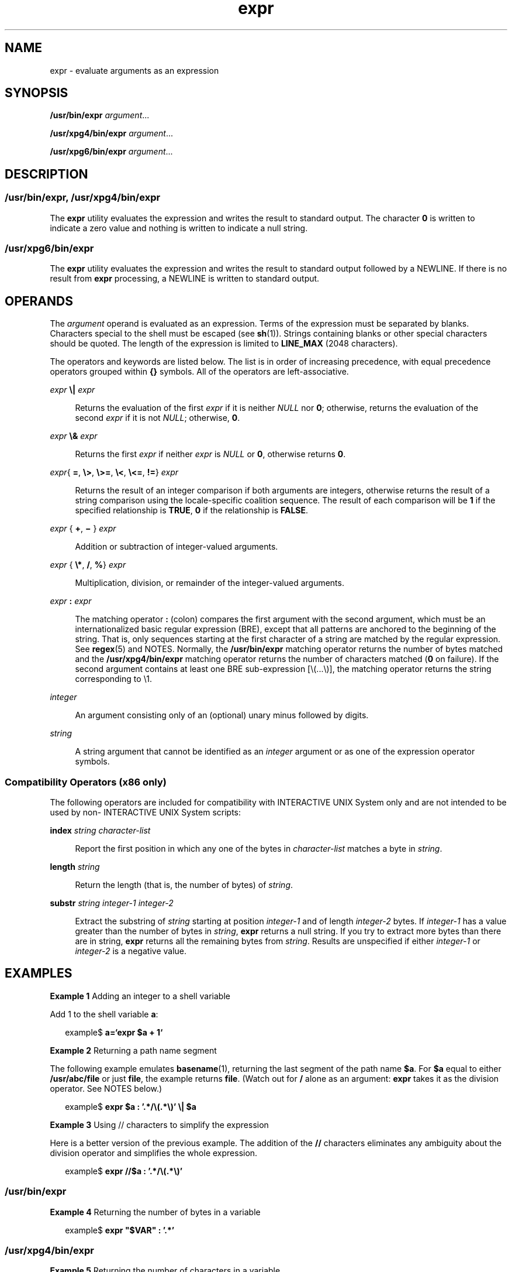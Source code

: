 '\" te
.\" Copyright 1989 AT&T
.\" Copyright (c) 2003, Sun Microsystems, Inc.  All Rights Reserved
.\" Copyright (c) 2012-2013, J. Schilling
.\" Copyright (c) 2013, Andreas Roehler
.\"  Portions Copyright (c) 1992, X/Open Company Limited  All Rights Reserved
.\"
.\" Sun Microsystems, Inc. gratefully acknowledges The Open Group for
.\" permission to reproduce portions of its copyrighted documentation.
.\" Original documentation from The Open Group can be obtained online
.\" at http://www.opengroup.org/bookstore/.
.\"
.\" The Institute of Electrical and Electronics Engineers and The Open Group,
.\" have given us permission to reprint portions of their documentation.
.\"
.\" In the following statement, the phrase "this text" refers to portions
.\" of the system documentation.
.\"
.\" Portions of this text are reprinted and reproduced in electronic form in
.\" the Sun OS Reference Manual, from IEEE Std 1003.1, 2004 Edition, Standard
.\" for Information Technology -- Portable Operating System Interface (POSIX),
.\" The Open Group Base Specifications Issue 6, Copyright (C) 2001-2004 by the
.\" Institute of Electrical and Electronics Engineers, Inc and The Open Group.
.\" In the event of any discrepancy between these versions and the original
.\" IEEE and The Open Group Standard, the original IEEE and The Open Group
.\" Standard is the referee document.
.\"
.\" The original Standard can be obtained online at
.\" http://www.opengroup.org/unix/online.html.
.\"
.\" This notice shall appear on any product containing this material.
.\"
.\" CDDL HEADER START
.\"
.\" The contents of this file are subject to the terms of the
.\" Common Development and Distribution License ("CDDL"), version 1.0.
.\" You may only use this file in accordance with the terms of version
.\" 1.0 of the CDDL.
.\"
.\" A full copy of the text of the CDDL should have accompanied this
.\" source.  A copy of the CDDL is also available via the Internet at
.\" http://www.opensource.org/licenses/cddl1.txt
.\"
.\" When distributing Covered Code, include this CDDL HEADER in each
.\" file and include the License file at usr/src/OPENSOLARIS.LICENSE.
.\" If applicable, add the following below this CDDL HEADER, with the
.\" fields enclosed by brackets "[]" replaced with your own identifying
.\" information: Portions Copyright [yyyy] [name of copyright owner]
.\"
.\" CDDL HEADER END
.TH expr 1 "29 Aug 2003" "SunOS 5.11" "User Commands"
.SH NAME
expr \- evaluate arguments as an expression
.SH SYNOPSIS
.LP
.nf
\fB/usr/bin/expr\fR \fIargument\fR.\|.\|.
.fi

.LP
.nf
\fB/usr/xpg4/bin/expr\fR \fIargument\fR.\|.\|.
.fi

.LP
.nf
\fB/usr/xpg6/bin/expr\fR \fIargument\fR.\|.\|.
.fi

.SH DESCRIPTION
.SS "/usr/bin/expr, /usr/xpg4/bin/expr"
.sp
.LP
The
.B expr
utility evaluates the expression and writes the result to
standard output. The character
.B 0
is written to indicate a zero value
and nothing is written to indicate a null string.
.SS "/usr/xpg6/bin/expr"
.sp
.LP
The
.B expr
utility evaluates the expression and writes the result to
standard output followed by a NEWLINE. If there is no result from
.B expr
processing, a NEWLINE is written to standard output.
.SH OPERANDS
.sp
.LP
The
.I argument
operand is evaluated as an expression. Terms of the
expression must be separated by blanks. Characters special to the shell must
be escaped (see
.BR sh (1)).
Strings containing blanks or other special
characters should be quoted. The length of the expression is limited to
.B LINE_MAX
(2048 characters).
.sp
.LP
The operators and keywords are listed below. The list is in order of
increasing precedence, with equal precedence operators grouped within
\fB{\|}\fR symbols. All of the operators are left-associative.
.sp
.ne 2
.mk
.na
.I expr
\fB\e|\fR \fIexpr\fR
.ad
.sp .6
.RS 4n
Returns the evaluation of the first
.I expr
if it is neither
.IR NULL
nor
.BR 0 ;
otherwise, returns the evaluation of the second
.I expr
if it
is not
.IR NULL ;
otherwise,
.BR 0 .
.RE

.sp
.ne 2
.mk
.na
.I expr
\fB\e&\fR \fIexpr\fR
.ad
.sp .6
.RS 4n
Returns the first
.I expr
if neither
.I expr
is
.I NULL
or
.BR 0 ,
otherwise returns
.BR 0 .
.RE

.sp
.ne 2
.mk
.na
.IR expr {
.BR = ,
\fB\e>\fR, \fB\e>=\fR, \fB\e<\fR, \fB\e<=\fR,
.BR != }
\fIexpr\fR
.ad
.sp .6
.RS 4n
Returns the result of an integer comparison if both arguments are integers,
otherwise returns the result of a string comparison using the locale-specific
coalition sequence. The result of each comparison will be
.B 1
if the
specified relationship is
.BR TRUE ,
.B 0
if the relationship is
.BR FALSE .
.RE

.sp
.ne 2
.mk
.na
.I expr
{
.BR + ,
\fB\(mi\fR } \fIexpr\fR
.ad
.sp .6
.RS 4n
Addition or subtraction of integer-valued arguments.
.RE

.sp
.ne 2
.mk
.na
.I expr
{ \fB\e*\fR,
.BR / ,
.BR % }
\fIexpr\fR
.ad
.sp .6
.RS 4n
Multiplication, division, or remainder of the integer-valued arguments.
.RE

.sp
.ne 2
.mk
.na
.I expr
.B :
.I expr
.ad
.sp .6
.RS 4n
The matching operator
.B :
(colon) compares the first argument with the
second argument, which must be an internationalized basic regular expression
(BRE), except that all patterns are anchored to the beginning of the string.
That is, only sequences starting at the first character of a string are
matched by the regular expression. See
.BR regex (5)
and NOTES. Normally,
the
.B /usr/bin/expr
matching operator returns the number of bytes matched
and the
.B /usr/xpg4/bin/expr
matching operator returns the number of
characters matched (\fB0\fR on failure). If the second argument contains at
least one BRE sub-expression [\e(.\|.\|.\e)], the matching operator returns the
string corresponding to \e1.
.RE

.sp
.ne 2
.mk
.na
.I integer
.ad
.sp .6
.RS 4n
An argument consisting only of an (optional) unary minus followed by
digits.
.RE

.sp
.ne 2
.mk
.na
.I string
.ad
.sp .6
.RS 4n
A string argument that cannot be identified as an
.I integer
argument or
as one of the expression operator symbols.
.RE

.SS "Compatibility Operators (x86 only)"
.sp
.LP
The following operators are included for compatibility with INTERACTIVE UNIX
System only and are not intended to be used by non- INTERACTIVE UNIX System
scripts:
.sp
.ne 2
.mk
.na
.B index
.I string character-list
.ad
.sp .6
.RS 4n
Report the first position in which any one of the bytes in
.I character-list
matches a byte in
.IR string .
.RE

.sp
.ne 2
.mk
.na
.B length
.I string
.ad
.sp .6
.RS 4n
Return the length (that is, the number of bytes) of
.IR string .
.RE

.sp
.ne 2
.mk
.na
.B substr
.I string integer-1 integer-2
.ad
.sp .6
.RS 4n
Extract the substring of
.I string
starting at position
.IR integer-1
and of length
.I integer-2
bytes.  If
.I integer-1
has a value greater
than the number of bytes in
.IR string ,
.B expr
returns a null string.
If you try to extract more bytes than there are in string,
.B expr
returns
all the remaining bytes from
.IR string .
Results are unspecified if either
.I integer-1
or
.I integer-2
is a negative value.
.RE

.SH EXAMPLES
.LP
.B Example 1
Adding an integer to a shell variable
.sp
.LP
Add 1 to the shell variable
.BR a :

.sp
.in +2
.nf
example$ \fBa=`expr\| $a\| +\| 1`\fR
.fi
.in -2
.sp

.LP
.B Example 2
Returning a path name segment
.sp
.LP
The following example emulates
.BR basename (1),
returning the last segment
of the path name
.BR $a .
For
.B $a
equal to either
.B /usr/abc/file
or just
.BR file ,
the example returns
.BR file .
(Watch out for
.B /
alone as an argument:
.B expr
takes it as the division operator. See NOTES
below.)

.sp
.in +2
.nf
example$ \fBexpr $a : '.*/\e(.*\e)' \e| $a\fR
.fi
.in -2
.sp

.LP
.B Example 3
Using // characters to simplify the expression
.sp
.LP
Here is a better version of the previous example. The addition of the
.B //
characters eliminates any ambiguity about the division operator and
simplifies the whole expression.

.sp
.in +2
.nf
example$ \fBexpr //$a : '.*/\e(.*\e)'\fR
.fi
.in -2
.sp

.SS "/usr/bin/expr"
.LP
.B Example 4
Returning the number of bytes in a variable
.sp
.in +2
.nf
example$ \fBexpr "$VAR" : '.*'\fR
.fi
.in -2
.sp

.SS "/usr/xpg4/bin/expr"
.LP
.B Example 5
Returning the number of characters in a variable
.sp
.in +2
.nf
example$ \fBexpr "$VAR" : '.*'\fR
.fi
.in -2
.sp

.SH ENVIRONMENT VARIABLES
.sp
.LP
See
.BR environ (5)
for descriptions of the following environment variables
that affect the execution of
.BR expr :
.BR LANG ,
.BR LC_ALL ,
.BR LC_COLLATE ,
.BR LC_CTYPE ,
.BR LC_MESSAGES ,
and
.BR NLSPATH .
.SH EXIT STATUS
.sp
.LP
As a side effect of expression evaluation,
.B expr
returns the following
exit values:
.sp
.ne 2
.mk
.na
.B 0
.ad
.RS 7n
.rt
If the expression is neither
.I NULL
nor
.BR 0 .
.RE

.sp
.ne 2
.mk
.na
.B 1
.ad
.RS 7n
.rt
If the expression is either
.I NULL
or
.BR 0 .
.RE

.sp
.ne 2
.mk
.na
.B 2
.ad
.RS 7n
.rt
For invalid expressions.
.RE

.sp
.ne 2
.mk
.na
.B >2
.ad
.RS 7n
.rt
An error occurred.
.RE

.SH ATTRIBUTES
.sp
.LP
See
.BR attributes (5)
for descriptions of the following attributes:
.sp

.sp
.TS
tab() box;
cw(2.75i) |cw(2.75i)
lw(2.75i) |lw(2.75i)
.
ATTRIBUTE TYPEATTRIBUTE VALUE
_
AvailabilitySUNWcsu
_
CSIenabled
_
Interface StabilityStandard
.TE

.SH SEE ALSO
.sp
.LP
.BR basename (1),
.BR ed (1),
.BR sh (1),
.BR Intro (3),
.BR attributes (5),
.BR environ (5),
.BR regex (5),
.BR standards (5)
.SH DIAGNOSTICS
.sp
.ne 2
.mk
.na
.B syntax error
.ad
.RS 24n
.rt
Operator and operand errors.
.RE

.sp
.ne 2
.mk
.na
.B non-numeric argument
.ad
.RS 24n
.rt
Arithmetic is attempted on such a string.
.RE

.SH NOTES
.sp
.LP
After argument processing by the shell,
.B expr
cannot tell the
difference between an operator and an operand except by the value. If
.B $a
is an
.BR = ,
the command:
.sp
.in +2
.nf
example$ \fBexpr $a = '='\fR
.fi
.in -2
.sp

.sp
.LP
looks like:
.sp
.in +2
.nf
example$ \fBexpr = = =\fR
.fi
.in -2
.sp

.sp
.LP
as the arguments are passed to
.B expr
(and they are all taken as the
.B =
operator). The following works:
.sp
.in +2
.nf
example$ \fBexpr X$a = X=\fR
.fi
.in -2
.sp

.SS "Regular Expressions"
.sp
.LP
Unlike some previous versions,
.B expr
uses Internationalized Basic
Regular Expressions for all system-provided locales. Internationalized
Regular Expressions are explained on the
.BR regex (5)
manual page.

